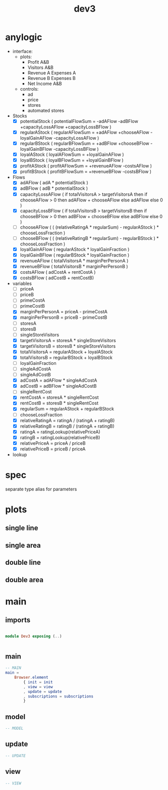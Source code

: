 #+TITLE: dev3
* anylogic
- interface:
  - plots:
    - Profit A&B
    - Visitors A&B
    - Revenue A Expenses A
    - Revenue B Expenses B
    - Net Income A&B
  - controls:
    - ad
    - price
    - stores
    - automated stores
- Stocks
  - [X] potentialStock ( potentialFlowSum = -adAFlow -adBFlow +capacityLossAFlow +capacityLossBFlow )
  - [X] regularAStock ( regularAFlowSum =
                                    +adAFlow
                                    +chooseAFlow
                                    -loyalGainAFlow
                                    -capacityLossAFlow )
  - [X] regularBStock ( regularBFlowSum =
                                    +adBFlow
                                    +chooseBFlow
                                    -loyalGainBFlow
                                    -capacityLossBFlow )
  - [X] loyalAStock ( loyalAFlowSum = +loyalGainAFlow )
  - [X] loyalBStock ( loyalBFlowSum = +loyalGainBFlow )
  - [X] profitAStock ( profitAFlowSum = +revenueAFlow -costsAFlow )
  - [X] profitBStock ( profitBFlowSum = +revenueBFlow -costsBFlow )
- Flows
  - [X] adAFlow ( adA * potentialStock )
  - [X] adBFlow ( adB * potentialStock )
  - [X] capacityLossAFlow
    ( if totalVisitorsA > targetVisitorsA then
        if chooseAFlow > 0 then
            adAFlow + chooseAFlow
        else
            adAFlow
      else
        0
    )
  - [X] capacityLossBFlow
    ( if totalVisitorsB > targetVisitorsB then
        if chooseBFlow > 0 then
            adBFlow + chooseBFlow
        else
            adBFlow
      else
        0
    )
  - [ ] chooseAFlow
    ( ( (relativeRatingA * regularSum) - regularAStock ) * chooseLossFraction )
  - [ ] chooseBFlow
    ( ( (relativeRatingB * regularSum) - regularBStock ) * chooseLossFraction )
  - [X] loyalGainAFlow ( regularAStock * loyalGainFraction )
  - [X] loyalGainBFlow ( regularBStock * loyalGainFraction )
  - [X] revenueAFlow ( totalVisitorsA * marginPerPersonA )
  - [X] revenueBFlow ( totalVisitorsB * marginPerPersonB )
  - [X] costsAFlow ( adCostA + rentCostA )
  - [X] costsBFlow ( adCostB + rentCostB)
- variables
  - [ ] priceA
  - [ ] priceB
  - [ ] primeCostA
  - [ ] primeCostB
  - [X] marginPerPersonA = priceA - primeCostA
  - [X] marginPerPersonB = priceB - primeCostB
  - [ ] storesA
  - [ ] storesB
  - [ ] singleStoreVisitors
  - [X] targetVisitorsA = storesA * singleStoreVisitors
  - [X] targetVisitorsB = storesB * singleStoreVisitors
  - [X] totalVisitorsA = regularAStock + loyalAStock
  - [X] totalVisitorsB = regularBStock + loyalBStock
  - [ ] loyalGainFraction
  - [ ] singleAdCostA
  - [ ] singleAdCostB
  - [X] adCostA = adAFlow * singleAdCostA
  - [X] adCostB = adBFlow * singleAdCostB
  - [ ] singleRentCost
  - [X] rentCostA = storesA * singleRentCost
  - [X] rentCostB = storesB * singleRentCost
  - [X] regularSum = regularAStock + regularBStock
  - [ ] chooseLossFraction
  - [X] relativeRatingA = ratingA / (ratingA + ratingB)
  - [X] relativeRatingB = ratingB / (ratingA + ratingB)
  - [X] ratingA = ratingLookup(relativePriceA)
  - [X] ratingB = ratingLookup(relativePriceB)
  - [X] relativePriceA = priceA / priceB
  - [X] relativePriceB = priceB / priceA
- lookup
* spec
separate type alias for parameters
* plots
** single line
** single area
** double line
** double area
* main
:PROPERTIES:
:header-args: :tangle src/Dev3.elm
:END:
** imports
#+BEGIN_SRC elm

module Dev3 exposing (..)


#+END_SRC
** main
#+BEGIN_SRC elm
-- MAIN
main =
    Browser.element
        { init = init
        , view = view
        , update = update
        , subscriptions = subscriptions
        }
#+END_SRC
** model
#+BEGIN_SRC elm
-- MODEL
#+END_SRC
** update
#+BEGIN_SRC elm
-- UPDATE
#+END_SRC
** view
#+BEGIN_SRC elm
-- VIEW
#+END_SRC
